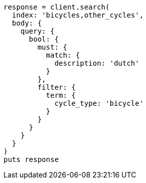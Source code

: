 [source, ruby]
----
response = client.search(
  index: 'bicycles,other_cycles',
  body: {
    query: {
      bool: {
        must: {
          match: {
            description: 'dutch'
          }
        },
        filter: {
          term: {
            cycle_type: 'bicycle'
          }
        }
      }
    }
  }
)
puts response
----
